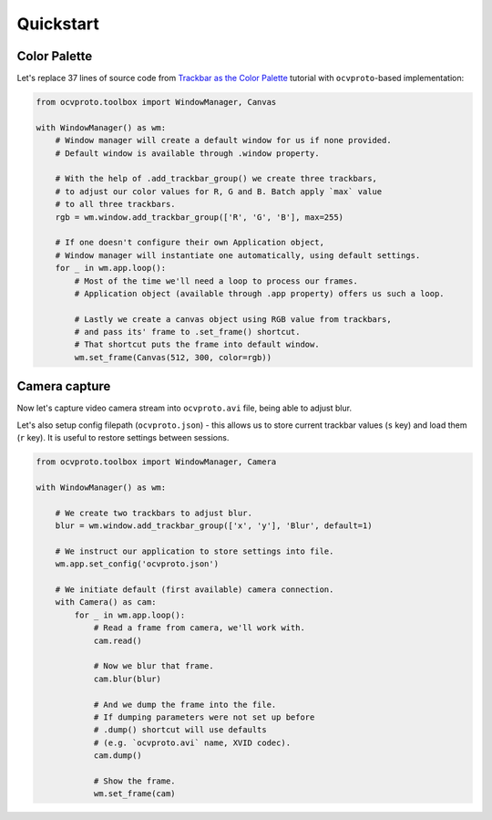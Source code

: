 Quickstart
==========

Color Palette
~~~~~~~~~~~~~

Let's replace 37 lines of source code from `Trackbar as the Color Palette <https://opencv-python-tutroals.readthedocs.io/en/latest/py_tutorials/py_gui/py_trackbar/py_trackbar.html>`_
tutorial with ``ocvproto``-based implementation:

.. code-block:: python

    from ocvproto.toolbox import WindowManager, Canvas

    with WindowManager() as wm:
        # Window manager will create a default window for us if none provided.
        # Default window is available through .window property.

        # With the help of .add_trackbar_group() we create three trackbars,
        # to adjust our color values for R, G and B. Batch apply `max` value
        # to all three trackbars.
        rgb = wm.window.add_trackbar_group(['R', 'G', 'B'], max=255)

        # If one doesn't configure their own Application object,
        # Window manager will instantiate one automatically, using default settings.
        for _ in wm.app.loop():
            # Most of the time we'll need a loop to process our frames.
            # Application object (available through .app property) offers us such a loop.

            # Lastly we create a canvas object using RGB value from trackbars,
            # and pass its' frame to .set_frame() shortcut.
            # That shortcut puts the frame into default window.
            wm.set_frame(Canvas(512, 300, color=rgb))


Camera capture
~~~~~~~~~~~~~~

Now let's capture video camera stream into ``ocvproto.avi`` file, being able to adjust blur.

Let's also setup config filepath (``ocvproto.json``) - this allows us to store current trackbar values
(``s`` key) and load them (``r`` key). It is useful to restore settings between sessions.

.. code-block:: python

    from ocvproto.toolbox import WindowManager, Camera

    with WindowManager() as wm:

        # We create two trackbars to adjust blur.
        blur = wm.window.add_trackbar_group(['x', 'y'], 'Blur', default=1)

        # We instruct our application to store settings into file.
        wm.app.set_config('ocvproto.json')

        # We initiate default (first available) camera connection.
        with Camera() as cam:
            for _ in wm.app.loop():
                # Read a frame from camera, we'll work with.
                cam.read()

                # Now we blur that frame.
                cam.blur(blur)

                # And we dump the frame into the file.
                # If dumping parameters were not set up before
                # .dump() shortcut will use defaults
                # (e.g. `ocvproto.avi` name, XVID codec).
                cam.dump()

                # Show the frame.
                wm.set_frame(cam)

